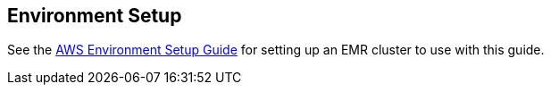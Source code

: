 == Environment Setup

See the link:aws-env.html#[AWS Environment Setup Guide] for setting up an EMR cluster to use with this guide.


